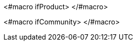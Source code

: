 <#macro ifProduct>
ifeval::[{project_product}==true]
<#nested>
endif::[]
</#macro>

<#macro ifCommunity>
ifeval::[{project_community}==true]
<#nested>
endif::[]
</#macro>